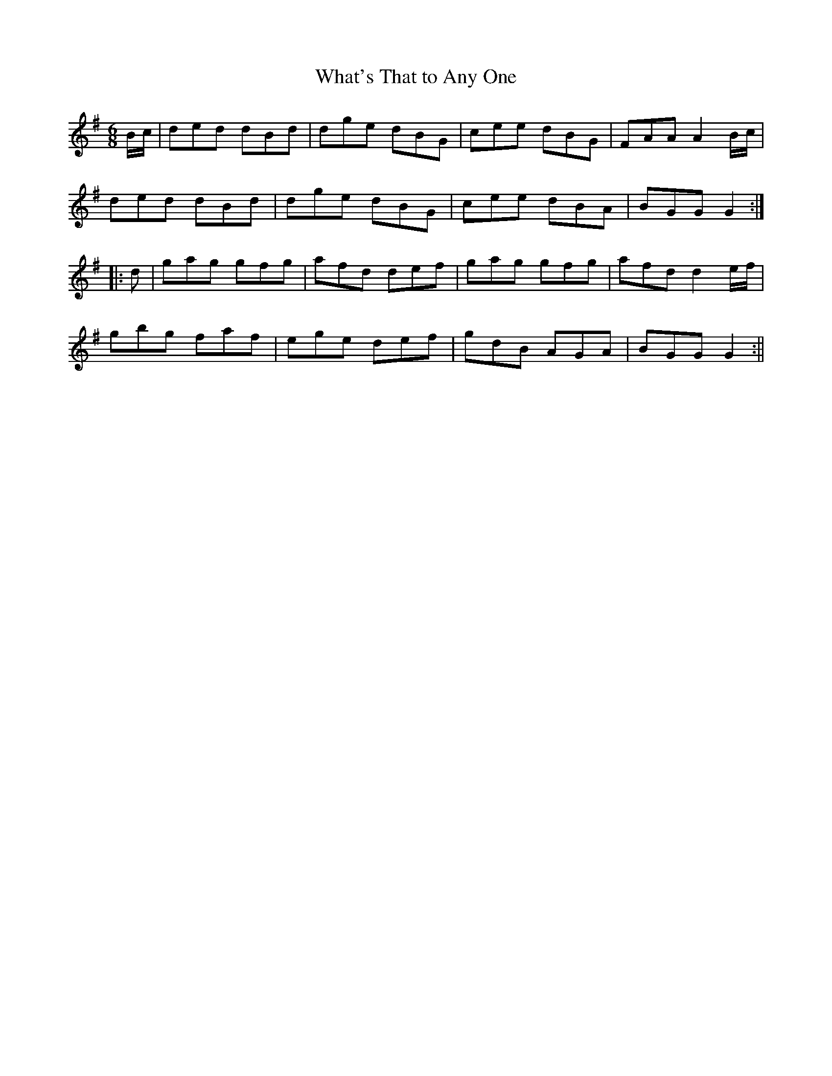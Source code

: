 X:144
T:What's That to Any One
M:6/8
L:1/8
S:Capt. F. O'Neill
K:G
B/2c/2|ded dBd|dge dBG|cee dBG|FAA A2 B/2c/2|
ded dBd|dge dBG|cee dBA|BGG G2:|
|:d|gag gfg|afd def|gag gfg|afd d2 e/2f/2|
gbg faf|ege def|gdB AGA|BGG G2:||
